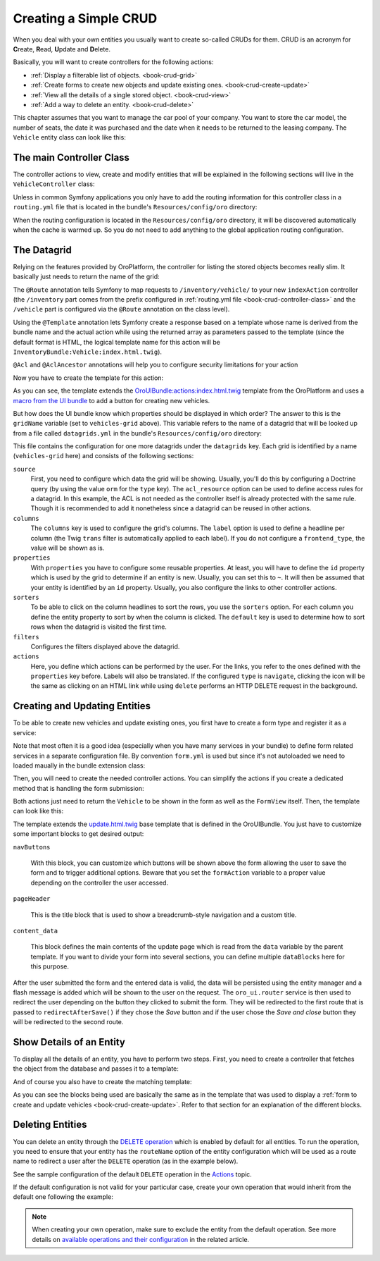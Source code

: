 .. _dev-cookbook-framework-create-simple-crud:

Creating a Simple CRUD
======================

When you deal with your own entities you usually want to create so-called CRUDs for them. CRUD is
an acronym for **C**\ reate, **R**\ ead, **U**\ pdate and **D**\ elete.

Basically, you will want to create controllers for the following actions:

* :ref:`Display a filterable list of objects. <book-crud-grid>`
* :ref:`Create forms to create new objects and update existing ones. <book-crud-create-update>`
* :ref:`View all the details of a single stored object. <book-crud-view>`
* :ref:`Add a way to delete an entity. <book-crud-delete>`

This chapter assumes that you want to manage the car pool of your company. You want to store the
car model, the number of seats, the date it was purchased and the date when it needs to be returned
to the leasing company. The ``Vehicle`` entity class can look like this:

.. code-block:: php
    :linenos:

    // src/InventoryBundle/Entity/Vehicle.php
    namespace InventoryBundle\Entity;

    use Doctrine\ORM\Mapping as ORM;

    /**
     * @ORM\Entity
     * @ORM\Table(name="vehicle")
     */
    class Vehicle
    {
        /**
         * @ORM\Id
         * @ORM\GeneratedValue(strategy="AUTO")
         * @ORM\Column(type="integer")
         */
        private $id;

        /**
         * @ORM\Column(type="string", length=100)
         */
        private $model;

        /**
         * @ORM\Column(type="integer")
         */
        private $seats;

        /**
         * @ORM\Column(name="bought_at", type="date")
         */
        private $boughtAt;

        /**
         * @ORM\Column(name="leased_until", type="date")
         */
        private $leasedUntil;

        public function getId()
        {
            return $this->id;
        }

        public function getModel()
        {
            return $this->model;
        }

        public function setModel($model)
        {
            $this->model = $model;
        }

        public function getSeats()
        {
            return $this->seats;
        }

        public function setSeats($seats)
        {
            $this->seats = $seats;
        }

        public function getBoughtAt()
        {
            return $this->boughtAt;
        }

        public function setBoughtAt($boughtAt)
        {
            $this->boughtAt = $boughtAt;
        }

        public function getLeasedUntil()
        {
            return $this->leasedUntil;
        }

        public function setLeasedUntil($leasedUntil)
        {
            $this->leasedUntil = $leasedUntil;
        }
    }

.. _book-crud-controller-class:

The main Controller Class
-------------------------

The controller actions to view, create and modify entities that will be explained in the following
sections will live in the ``VehicleController`` class:

.. code-block:: php
    :linenos:

    // src/InventoryBundle/Controller/VehicleController.php
    namespace InventoryBundle\Controller;

    use Sensio\Bundle\FrameworkExtraBundle\Configuration\Route;
    use Symfony\Bundle\FrameworkBundle\Controller\Controller;

    /**
     * @Route("/vehicle")
     */
    class VehicleController extends Controller
    {
    }

Unless in common Symfony applications you only have to add the routing information for this
controller class in a ``routing.yml`` file that is located in the bundle's ``Resources/config/oro``
directory:

.. code-block:: yaml
    :linenos:

    # src/InventoryBundle/Resources/config/oro/routing.yml
    inventory_bundle:
        resource: "@InventoryBundle/Controller"
        type: annotation
        prefix: /inventory

When the routing configuration is located in the ``Resources/config/oro`` directory, it will be
discovered automatically when the cache is warmed up. So you do not need to add anything to the
global application routing configuration.

.. _book-crud-grid:

The Datagrid
------------

Relying on the features provided by OroPlatform, the controller for listing the stored objects
becomes really slim. It basically just needs to return the name of the grid:

.. code-block:: php
    :linenos:

    // src/InventoryBundle/Controller/VehicleController.php
    namespace InventoryBundle\Controller;

    use Oro\Bundle\SecurityBundle\Annotation\Acl;
    use Sensio\Bundle\FrameworkExtraBundle\Configuration\Template;
    // ...

    class VehicleController extends Controller
    {
        /**
         * @Route("/", name="inventory.vehicle_index")
         * @Template
         * @Acl(
         *     id="inventory.vehicle_view",
         *     type="entity",
         *     class="InventoryBundle:Vehicle",
         *     permission="VIEW"
         * )
         */
        public function indexAction()
        {
            return array('gridName' => 'vehicles-grid');
        }
    }

The ``@Route`` annotation tells Symfony to map requests to ``/inventory/vehicle/`` to your new
``indexAction`` controller (the ``/inventory`` part comes from the prefix configured in
:ref:`routing.yml file <book-crud-controller-class>` and the ``/vehicle`` part is configured
via the ``@Route`` annotation on the class level).

Using the ``@Template`` annotation lets Symfony create a response based on a template whose name
is derived from the bundle name and the actual action while using the returned array as parameters
passed to the template (since the default format is HTML, the logical template name for this action
will be ``InventoryBundle:Vehicle:index.html.twig``).

.. seealso::

    You can read more about both the ``@Route`` and the ``@Template`` annotation in the
    `SensioFrameworkExtraBundle documentation`_.

``@Acl`` and ``@AclAncestor`` annotations will help you to configure security limitations for your action

.. seealso::

    Take a look at the `OroSecurityBundle`_ documentation to find out details about security configuration


Now you have to create the template for this action:

.. code-block:: html+jinja
    :linenos:

    {% extends 'OroUIBundle:actions:index.html.twig' %}
    {% import 'OroUIBundle::macros.html.twig' as UI %}
    {% set pageTitle = 'Vehicles'|trans %}

    {% block navButtons %}
        {% if is_granted('inventory.vehicle_create') %}
            <div class="btn-group">
                {{ UI.addButton({
                'path': path('inventory.vehicle_create'),
                'entity_label': 'Vehicle'|trans
                }) }}
            </div>
        {% endif %}
    {% endblock %}

As you can see, the template extends the `OroUIBundle:actions:index.html.twig`_ template from the
OroPlatform and uses a `macro from the UI bundle`_ to add a button for creating new vehicles.

But how does the UI bundle know which properties should be displayed in which order? The answer to
this is the ``gridName`` variable (set to ``vehicles-grid`` above). This variable refers to the
name of a datagrid that will be looked up from a file called ``datagrids.yml`` in the bundle's
``Resources/config/oro`` directory:

.. code-block:: yaml
    :linenos:

    # src/InventoryBundle/Resources/config/oro/datagrids.yml
    datagrids:
        vehicles-grid:
            source:
                acl_resource: inventory.vehicle_view
                type: orm
                query:
                    select:
                        - v.id
                        - v.model
                        - v.seats
                        - v.boughtAt
                        - v.leasedUntil
                    from:
                        - { table: InventoryBundle:Vehicle, alias: v }
            columns:
                model:
                    label: Model
                seats:
                    label: '# Seats'
                boughtAt:
                    label: Bought at
                    frontend_type: date
                leasedUntil:
                    label: Leased until
                    frontend_type: date
            properties:
                id: ~
                update_link:
                    type: url
                    route: inventory.vehicle_update
                    params:
                        - id
                view_link:
                    type: url
                    route: inventory.vehicle_view
                    params:
                        - id
                delete_link:
                    type: url
                    route: inventory_api_delete_vehicle
                    params:
                        - id
            sorters:
                columns:
                    model:
                        data_name: v.model
                    seats:
                        data_name: v.seats
                    boughtAt:
                        data_name: v.boughtAt
                    leasedUntil:
                        data_name: v.leasedUntil
                default:
                    model: ASC
            filters:
                columns:
                    model:
                        type: string
                        data_name: v.model
                    seats:
                        type: number
                        data_name: v.seats
                    boughtAt:
                        type: date
                        data_name: v.boughtAt
                    leasedUntil:
                        type: date
                        data_name: v.leasedUntil
            actions:
                view:
                    type:          navigate
                    label:         View
                    link:          view_link
                    icon:          eye-open
                    acl_resource:  inventory.vehicle_view
                    rowAction:     true
                update:
                    type:          navigate
                    label:         Update
                    link:          update_link
                    icon:          edit
                    acl_resource:  inventory.vehicle_update
                delete:
                    type:          delete
                    label:         Delete
                    link:          delete_link
                    icon:          trash
                    acl_resource:  inventory.vehicle_delete

This file contains the configuration for one more datagrids under the ``datagrids`` key. Each grid
is identified by a name (``vehicles-grid`` here) and consists of the following sections:

``source``
    First, you need to configure which data the grid will be showing. Usually, you'll do this by
    configuring a Doctrine query (by using the value ``orm`` for the ``type`` key). The
    ``acl_resource`` option can be used to define access rules for a datagrid. In this example, the
    ACL is not needed as the controller itself is already protected with the same rule. Though it
    is recommended to add it nonetheless since a datagrid can be reused in other actions.

``columns``
    The ``columns`` key is used to configure the grid's columns. The ``label`` option is used to
    define a headline per column (the Twig ``trans`` filter is automatically applied to each
    label). If you do not configure a ``frontend_type``, the value will be shown as is.

``properties``
    With ``properties`` you have to configure some reusable properties. At least, you will have to
    define the ``id`` property which is used by the grid to determine if an entity is new. Usually,
    you can set this to ``~``. It will then be assumed that your entity is identified by an ``id``
    property. Usually, you also configure the links to other controller actions.

``sorters``
    To be able to click on the column headlines to sort the rows, you use the ``sorters`` option.
    For each column you define the entity property to sort by when the column is clicked. The
    ``default`` key is used to determine how to sort rows when the datagrid is visited the first
    time.

``filters``
    Configures the filters displayed above the datagrid.

``actions``
    Here, you define which actions can be performed by the user. For the links, you refer to the
    ones defined with the ``properties`` key before. Labels will also be translated. If the
    configured ``type`` is ``navigate``, clicking the icon will be the same as clicking on an HTML
    link while using ``delete`` performs an HTTP DELETE request in the background.

.. seealso::
    Take a look on `OroDatagridBundle`_ to find more details about datagrid configuration

.. _book-crud-create-update:

Creating and Updating Entities
------------------------------

To be able to create new vehicles and update existing ones, you first have to create a form type
and register it as a service:

.. code-block:: php
    :linenos:

    // src/InventoryBundle/Form/Type/VehicleType.php
    namespace InventoryBundle\Form\Type;

    use Symfony\Component\Form\AbstractType;
    use Symfony\Component\Form\FormBuilderInterface;
    use Symfony\Component\OptionsResolver\OptionsResolverInterface;

    class VehicleType extends AbstractType
    {
        public function buildForm(FormBuilderInterface $builder, array $options)
        {
            $builder
                ->add('model')
                ->add('seats')
                ->add('boughtAt')
                ->add('leasedUntil')
            ;
        }

        public function configureOptions(OptionsResolver $resolver)
        {
            $resolver->setDefaults(array(
                'data_class' => 'InventoryBundle\Entity\Vehicle',
            ));
        }

        public function getName()
        {
            return 'inventory_vehicle';
        }
    }

.. code-block:: yaml
    :linenos:

    # src/InventoryBundle/Resources/config/form.yml
    services:
        inventory.form.type.vehicle:
            class: InventoryBundle\Form\Type\VehicleType
            tags:
                - { name: form.type, alias: inventory_vehicle }

Note that most often it is a good idea (especially when you have many services in your bundle) to define form related services in a separate configuration file. By convention ``form.yml`` is used but since it's not autoloaded we need to loaded maually in the bundle extension class:

.. code-block:: php
    :linenos:
    
    // src/InventoryBundle/DependencyInjection/InventoryExtension.php;
    namespace InventoryBundle\DependencyInjection;

    // ...
    
    class InventoryExtension extends Extension
    {
        public function load(array $configs, ContainerBuilder $container)
        {
            ...
            
            $loader->load('form.yml');
        }
    }

Then, you will need to create the needed controller actions. You can simplify the actions if you
create a dedicated method that is handling the form submission:

.. code-block:: php
    :linenos:

    // src/InventoryBundle/Controller/VehicleController.php
    namespace InventoryBundle\Controller;

    // ...
    use InventoryBundle\Entity\Vehicle;
    use Symfony\Component\HttpFoundation\Request;

    class VehicleController extends Controller
    {
        /**
         * @Route("/create", name="inventory.vehicle_create")
         * @Template("InventoryBundle:Vehicle:update.html.twig")
         * @Acl(
         *     id="inventory.vehicle_create",
         *     type="entity",
         *     class="InventoryBundle:Vehicle",
         *     permission="CREATE"
         * )
         */
        public function createAction(Request $request)
        {
            return $this->update(new Vehicle(), $request);
        }

        /**
         * @Route("/update/{id}", name="inventory.vehicle_update", requirements={"id":"\d+"}, defaults={"id":0})
         * @Template()
         * @Acl(
         *     id="inventory.vehicle_update",
         *     type="entity",
         *     class="InventoryBundle:Vehicle",
         *     permission="EDIT"
         * )
         */
        public function updateAction(Vehicle $vehicle, Request $request)
        {
            return $this->update($vehicle, $request);
        }

        private function update(Vehicle $vehicle, Request $request)
        {
            $form = $this->get('form.factory')->create('inventory_vehicle', $vehicle);
            $form->handleRequest($request);

            if ($form->isSubmitted() && $form->isValid()) {
                $entityManager = $this->getDoctrine()->getManager();
                $entityManager->persist($vehicle);
                $entityManager->flush();

                return $this->get('oro_ui.router')->redirectAfterSave(
                    array(
                        'route' => 'inventory.vehicle_update',
                        'parameters' => array('id' => $vehicle->getId()),
                    ),
                    array('route' => 'inventory.vehicle_index'),
                    $vehicle
                );
            }

            return array(
                'entity' => $vehicle,
                'form' => $form->createView(),
            );
        }
    }

.. seealso::

    You can also use unified `OroFormUpdateHandler`_ to handle entity create/update requests

Both actions just need to return the ``Vehicle`` to be shown in the form as well as the
``FormView`` itself. Then, the template can look like this:

.. code-block:: html+jinja
    :linenos:

    {# src/InventoryBundle/Resources/views/Vehicle/update.html.twig #}
    {% extends 'OroUIBundle:actions:update.html.twig' %}
    {% import 'OroUIBundle::macros.html.twig' as UI %}
    {% form_theme form with 'OroFormBundle:Form:fields.html.twig' %}

    {% if form.vars.value.id %}
        {% set formAction = path('inventory.vehicle_update', { 'id': form.vars.value.id }) %}
    {% else %}
        {% set formAction = path('inventory.vehicle_create') %}
    {% endif %}

    {% block navButtons %}
        {% if form.vars.value.id and is_granted('DELETE', form.vars.value) %}
            {{ UI.deleteButton({
                'dataUrl': path('inventory_api_delete_vehicle', {'id': form.vars.value.id}),
                'dataRedirect': path('inventory.vehicle_index'),
                'aCss': 'no-hash remove-button',
                'id': 'btn-remove-tag',
                'dataId': form.vars.value.id,
                'entity_label': 'Vehicle'|trans
            }) }}
            {{ UI.buttonSeparator() }}
        {% endif %}
        {{ UI.cancelButton(path('inventory.vehicle_index')) }}
        {% set html = UI.saveAndCloseButton() %}
        {% if is_granted('inventory.vehicle_update') %}
            {% set html = html ~ UI.saveAndStayButton() %}
        {% endif %}
        {{ UI.dropdownSaveButton({ 'html': html }) }}
    {% endblock navButtons %}

    {% block pageHeader %}
        {% if form.vars.value.id %}
            {% set breadcrumbs = {
                'entity':      form.vars.value,
                'indexPath':   path('inventory.vehicle_index'),
                'indexLabel': 'Vehicles'|trans,
                'entityTitle': form.vars.value.model
            } %}
            {{ parent() }}
        {% else %}
            {% set title = 'oro.ui.create_entity'|trans({'%entityName%': 'Vehicle'|trans}) %}
            {% include 'OroUIBundle::page_title_block.html.twig' with { title: title } %}
        {% endif %}
    {% endblock pageHeader %}

    {% block content_data %}
        {% set id = 'vehicle-edit' %}

        {% set dataBlocks = [{
                'title': 'General'|trans,
                'class': 'active',
                'subblocks': [{
                    'title': '',
                    'data': [
                        form_row(form.model),
                        form_row(form.seats),
                        form_row(form.boughtAt),
                        form_row(form.leasedUntil),
                    ]
                }]
            }]
        %}
        {% set data = {
            'formErrors': form_errors(form)? form_errors(form) : null,
            'dataBlocks': dataBlocks,
        } %}
        {{ parent() }}
    {% endblock content_data %}

The template extends the `update.html.twig`_ base template that is defined in the OroUIBundle. You
just have to customize some important blocks to get desired output:

``navButtons``

    With this block, you can customize which buttons will be shown above the form allowing the user
    to save the form and to trigger additional options. Beware that you set the ``formAction``
    variable to a proper value depending on the controller the user accessed.

``pageHeader``

    This is the title block that is used to show a breadcrumb-style navigation and a custom title.

``content_data``

    This block defines the main contents of the update page which is read from the ``data``
    variable by the parent template. If you want to divide your form into several sections, you can
    define multiple ``dataBlocks`` here for this purpose.

.. seealso::

    Take a look at the templates that are shipped with the OroUIBundle to find out what blocks you
    can also use to customize the layout of your forms.

After the user submitted the form and the entered data is valid, the data will be persisted using
the entity manager and a flash message is added which will be shown to the user on the request. The
``oro_ui.router`` service is then used to redirect the user depending on the button they clicked to
submit the form. They will be redirected to the first route that is passed to
``redirectAfterSave()`` if they chose the *Save* button and if the user chose the *Save and close*
button they will be redirected to the second route.

.. _book-crud-view:

Show Details of an Entity
-------------------------

To display all the details of an entity, you have to perform two steps. First, you need to create a
controller that fetches the object from the database and passes it to a template:

.. code-block:: php
    :linenos:

    // src/InventoryBundle/Controller/VehicleController.php
    namespace InventoryBundle\Controller;

    use InventoryBundle\Entity\Vehicle;
    use Oro\Bundle\SecurityBundle\Annotation\AclAncestor;
    use Sensio\Bundle\FrameworkExtraBundle\Configuration\Template;
    // ...

    class VehicleController extends Controller
    {
        /**
         * @Route("/{id}", name="inventory.vehicle_view", requirements={"id"="\d+"})
         * @Template
         * @AclAncestor("inventory.vehicle_view")
         */
        public function viewAction(Vehicle $vehicle)
        {
            return array('vehicle' => $vehicle);
        }
    }

And of course you also have to create the matching template:

.. code-block:: html+jinja
    :linenos:

    {# src/InventoryBundle/Resources/views/Vehicle/view.html.twig #}
    {% extends 'OroUIBundle:actions:view.html.twig' %}
    {% import 'OroUIBundle::macros.html.twig' as UI %}

    {% block navButtons %}
        {% if is_granted('EDIT', vehicle) %}
            {{ UI.editButton({
                'path' : path('inventory.vehicle_update', { id: vehicle.id }),
                'entity_label': 'Vehicle'|trans
            }) }}
        {% endif %}

        {% if is_granted('DELETE', vehicle) %}
            {{ UI.deleteButton({
                'dataUrl': path('inventory_api_delete_vehicle', {'id': vehicle.id}),
                'dataRedirect': path('inventory.vehicle_index'),
                'aCss': 'no-hash remove-button',
                'id': 'btn-remove-vehicle',
                'dataId': vehicle.id,
                'entity_label': 'Vehicle'|trans,
            }) }}
        {% endif %}
    {% endblock navButtons %}

    {% block pageHeader %}
        {% set breadcrumbs = {
            'entity':      vehicle,
            'indexPath':   path('inventory.vehicle_index'),
            'indexLabel': 'Vehicles'|trans,
            'entityTitle': vehicle.model
        } %}
        {{ parent() }}
    {% endblock pageHeader %}

    {% block content_data %}
        {% set data %}
            <div class="widget-content">
                <div class="row-fluid form-horizontal">
                    <div class="responsive-block">
                        {{ UI.renderProperty('Model'|trans, vehicle.model) }}
                        {{ UI.renderProperty('Seats'|trans, vehicle.seats) }}
                        {{ UI.renderProperty('Bought at'|trans, vehicle.boughtAt|date) }}
                        {{ UI.renderProperty('Leased until'|trans, vehicle.leasedUntil|date) }}
                    </div>
                </div>
            </div>
        {% endset %}
        {% set dataBlocks = [
            {
                'title': 'Data'|trans,
                'class': 'active',
                'subblocks': [
                    { 'data' : [data] }
                ]
            }
        ] %}

        {% set id = 'vehicleView' %}
        {% set data = { 'dataBlocks': dataBlocks } %}
        {{ parent() }}
    {% endblock content_data %}

As you can see the blocks being used are basically the same as in the template that was used to
display a :ref:`form to create and update vehicles <book-crud-create-update>`. Refer to that
section for an explanation of the different blocks.

.. _book-crud-delete:

Deleting Entities
-----------------

You can delete an entity through the `DELETE operation <https://github.com/oroinc/platform/blob/master/src/Oro/Bundle/ActionBundle/Resources/doc/operations.md#default-operations>`_ which is enabled by default for all entities. To run the operation, you need to ensure that your entity has the ``routeName`` option of the entity configuration which will be used as a route name to redirect a user after the ``DELETE`` operation (as in the example below).

.. code-block:: php
    :linenos:

    @Config(
         routeName="oro_task_index",
         routeView="oro_task_view",
         defaultValues={
             "entity"={
                 "icon"="fa-tasks"
             },

See the sample configuration of the default ``DELETE`` operation in the `Actions <https://github.com/oroinc/platform/blob/master/src/Oro/Bundle/ActionBundle/Resources/config/oro/actions.yml>`_ topic.

If the default configuration is not valid for your particular case, create your own operation that would inherit from the default one following the example:

.. code-block:: php
    :linenos:

    DELETE:
        exclude_entities:
            - Oro\Bundle\CatalogBundle\Entity\Category

    oro_catalog_category_delete:
        extends: DELETE
        replace:
            - exclude_entities
            - entities
            - for_all_datagrids
            - for_all_entities
        for_all_datagrids: false
        for_all_entities: false
        entities:
            - Oro\Bundle\CatalogBundle\Entity\Category
        preconditions:
            '@and':
                - '@not_equal': [$.data.parentCategory, null]

.. note:: When creating your own operation, make sure to exclude the entity from the default operation. See more details on `available operations and their configuration <https://github.com/oroinc/platform/blob/master/src/Oro/Bundle/ActionBundle/Resources/doc/operations.md>`_ in the related article.


.. _`SensioFrameworkExtraBundle documentation`: http://symfony.com/doc/current/bundles/SensioFrameworkExtraBundle/index.html
.. _`OroUIBundle:actions:index.html.twig`: https://github.com/oroinc/platform/blob/master/src/Oro/Bundle/UIBundle/Resources/views/actions/index.html.twig
.. _`macro from the UI bundle`: https://github.com/oroinc/platform/blob/master/src/Oro/Bundle/UIBundle/Resources/views/macros.html.twig
.. _`update.html.twig`: https://github.com/oroinc/platform/blob/master/src/Oro/Bundle/UIBundle/Resources/views/actions/update.html.twig
.. _`FOSRestBundle`: http://symfony.com/doc/master/bundles/FOSRestBundle/index.html
.. _`OroSecurityBundle`: https://github.com/oroinc/platform/blob/master/src/Oro/Bundle/SecurityBundle/readme.md
.. _`OroDatagridBundle`: https://github.com/oroinc/platform/blob/master/src/Oro/Bundle/DataGridBundle/README.md
.. _`OroFormUpdateHandler`: https://github.com/oroinc/platform/blob/master/src/Oro/Bundle/FormBundle/Model/UpdateHandler.php
